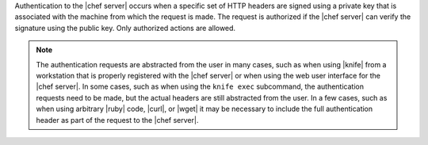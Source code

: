 .. The contents of this file are included in multiple topics.
.. This file should not be changed in a way that hinders its ability to appear in multiple documentation sets.

Authentication to the |chef server| occurs when a specific set of HTTP headers are signed using a private key that is associated with the machine from which the request is made. The request is authorized if the |chef server| can verify the signature using the public key. Only authorized actions are allowed.

.. note:: The authentication requests are abstracted from the user in many cases, such as when using |knife| from a workstation that is properly registered with the |chef server| or when using the web user interface for the |chef server|. In some cases, such as when using the ``knife exec`` subcommand, the authentication requests need to be made, but the actual headers are still abstracted from the user. In a few cases, such as when using arbitrary |ruby| code, |curl|, or |wget| it may be necessary to include the full authentication header as part of the request to the |chef server|.